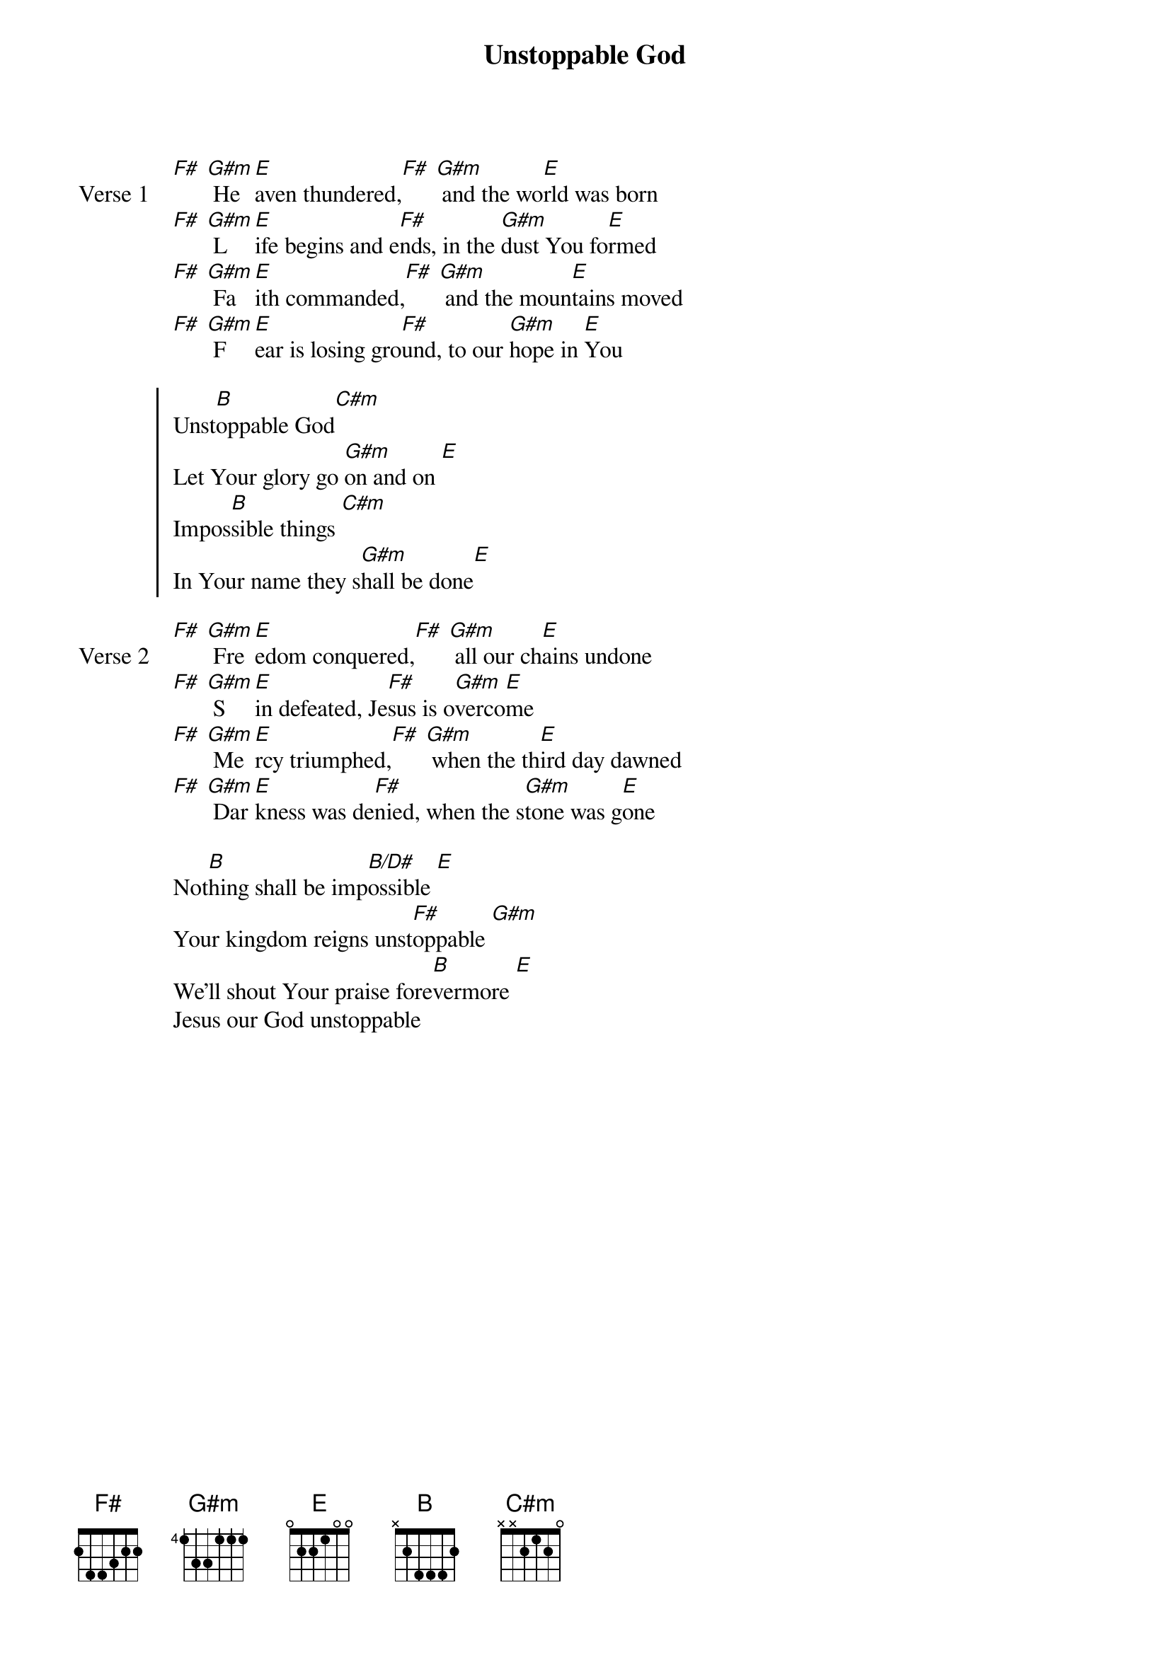 {title: Unstoppable God}
{artist: Elevation Worship}
{key: B}
{tempo: 132}

{start_of_verse: Verse 1}
[F#] [G#m] He[E]aven thundered,[F#] [G#m] and the wo[E]rld was born
[F#] [G#m] L[E]ife begins and e[F#]nds, in the [G#m]dust You fo[E]rmed
[F#] [G#m] Fa[E]ith commanded,[F#] [G#m] and the moun[E]tains moved
[F#] [G#m] F[E]ear is losing gro[F#]und, to our [G#m]hope in [E]You
{end_of_verse}

{start_of_chorus}
Unst[B]oppable God[C#m]
Let Your glory go [G#m]on and on [E]
Impos[B]sible things [C#m]
In Your name they s[G#m]hall be done[E]
{end_of_chorus}

{start_of_verse: Verse 2}
[F#] [G#m] Fre[E]edom conquered,[F#] [G#m] all our ch[E]ains undone
[F#] [G#m] S[E]in defeated, Je[F#]sus is o[G#m]verco[E]me
[F#] [G#m] Me[E]rcy triumphed,[F#] [G#m] when the th[E]ird day dawned
[F#] [G#m] Dar[E]kness was de[F#]nied, when the s[G#m]tone was g[E]one
{end_of_verse}

{start_of_bridge}
Not[B]hing shall be imp[B/D#]ossible [E]
Your kingdom reigns unst[F#]oppable [G#m]
We'll shout Your praise fore[B]vermore [E]
Jesus our God unstoppable
{end_of_bridge}
